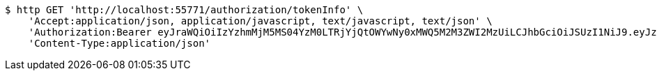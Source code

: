 [source,bash]
----
$ http GET 'http://localhost:55771/authorization/tokenInfo' \
    'Accept:application/json, application/javascript, text/javascript, text/json' \
    'Authorization:Bearer eyJraWQiOiIzYzhmMjM5MS04YzM0LTRjYjQtOWYwNy0xMWQ5M2M3ZWI2MzUiLCJhbGciOiJSUzI1NiJ9.eyJzdWIiOiJzdWJqZWN0IiwibmJmIjoxNjY0NzI4MjMzLCJzdWJqZWN0Ijoic3ViamVjdCIsInBlcm1pc3Npb25zIjp7IkdFVCI6WyIvYXV0aG9yaXphdGlvbi90b2tlbkluZm8iXX0sInJvbGVzIjpbIlBVQkxJQyJdLCJpc3MiOiJsZXZlciIsImV4cCI6MTY2NDc3MTQzMywiaWF0IjoxNjY0NzI4MjMzLCJqdGkiOiJzdWJqZWN0IiwidXNlcm5hbWUiOiJhZG1pbiJ9.Behdg5e-qF7nL8kdoSiBOxwyN3aZEs3ZzRRE8Mhi7jY6pi8WuUYs_VR8CJs34lXVVkD5Slx80x2v-9rJEymO7sschauC-Z4u3fWo85dhwK1fopKD5qT3w9mJJnRUmvUSRSDrvYevt42sYgZd8m-fmh_jVyP402tw7YLHqu_XVN_6ILPMjRkL9XGfZzH2qsQeChQBc9GFauSHR4NkNUhSCVOF2jROGcsVQJu_bdlRTq3wzoos_LR1BfsNiF6Yw0N5XpKzhnHhR3s0CWutlfCRuZRineHel-xj313HaSJKwy57NNNJSmdknNCp9jPTLk1_lgY4yMQDip9xgpSyv8yvog' \
    'Content-Type:application/json'
----